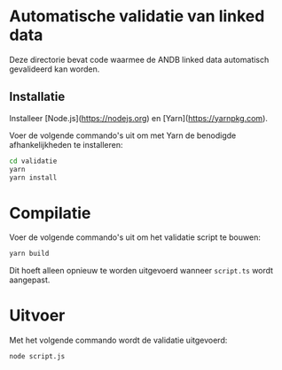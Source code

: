 * Automatische validatie van linked data

Deze directorie bevat code waarmee de ANDB linked data automatisch gevalideerd kan worden.

** Installatie

Installeer [Node.js](https://nodejs.org) en [Yarn](https://yarnpkg.com).

Voer de volgende commando's uit om met Yarn de benodigde afhankelijkheden te installeren:

#+begin_src sh
cd validatie
yarn
yarn install
#+end_src

* Compilatie

Voer de volgende commando's uit om het validatie script te bouwen:

#+begin_src sh
yarn build
#+end_src

Dit hoeft alleen opnieuw te worden uitgevoerd wanneer ~script.ts~ wordt aangepast.

* Uitvoer

Met het volgende commando wordt de validatie uitgevoerd:

#+begin_src sh
node script.js
#+end_src
